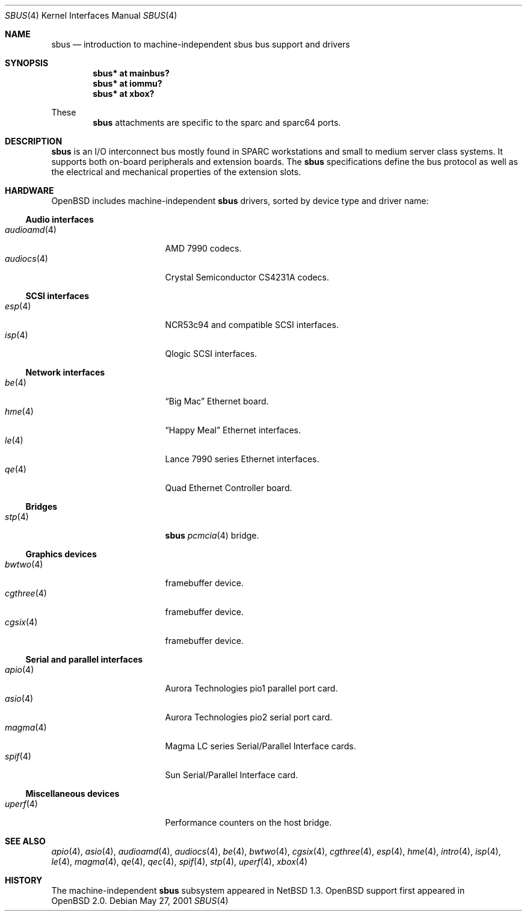 .\"	$OpenBSD: sbus.4,v 1.11 2002/11/08 08:08:47 mpech Exp $
.\"	$NetBSD: sbus.4,v 1.5 2002/01/21 17:54:10 wiz Exp $
.\"
.\" Copyright (c) 2001 The NetBSD Foundation, Inc.
.\" All rights reserved.
.\"
.\" This code is derived from software contributed to The NetBSD Foundation
.\" by Paul Kranenburg.
.\"
.\" Redistribution and use in source and binary forms, with or without
.\" modification, are permitted provided that the following conditions
.\" are met:
.\" 1. Redistributions of source code must retain the above copyright
.\"    notice, this list of conditions and the following disclaimer.
.\" 2. Redistributions in binary form must reproduce the above copyright
.\"    notice, this list of conditions and the following disclaimer in the
.\"    documentation and/or other materials provided with the distribution.
.\" 3. All advertising materials mentioning features or use of this software
.\"    must display the following acknowledgement:
.\"        This product includes software developed by the NetBSD
.\"        Foundation, Inc. and its contributors.
.\" 4. Neither the name of The NetBSD Foundation nor the names of its
.\"    contributors may be used to endorse or promote products derived
.\"    from this software without specific prior written permission.
.\"
.\" THIS SOFTWARE IS PROVIDED BY THE NETBSD FOUNDATION, INC. AND CONTRIBUTORS
.\" ``AS IS'' AND ANY EXPRESS OR IMPLIED WARRANTIES, INCLUDING, BUT NOT LIMITED
.\" TO, THE IMPLIED WARRANTIES OF MERCHANTABILITY AND FITNESS FOR A PARTICULAR
.\" PURPOSE ARE DISCLAIMED.  IN NO EVENT SHALL THE FOUNDATION OR CONTRIBUTORS
.\" BE LIABLE FOR ANY DIRECT, INDIRECT, INCIDENTAL, SPECIAL, EXEMPLARY, OR
.\" CONSEQUENTIAL DAMAGES (INCLUDING, BUT NOT LIMITED TO, PROCUREMENT OF
.\" SUBSTITUTE GOODS OR SERVICES; LOSS OF USE, DATA, OR PROFITS; OR BUSINESS
.\" INTERRUPTION) HOWEVER CAUSED AND ON ANY THEORY OF LIABILITY, WHETHER IN
.\" CONTRACT, STRICT LIABILITY, OR TORT (INCLUDING NEGLIGENCE OR OTHERWISE)
.\" ARISING IN ANY WAY OUT OF THE USE OF THIS SOFTWARE, EVEN IF ADVISED OF THE
.\" POSSIBILITY OF SUCH DAMAGE.
.\"
.Dd May 27, 2001
.Dt SBUS 4
.Os
.Sh NAME
.Nm sbus
.Nd introduction to machine-independent sbus bus support and drivers
.Sh SYNOPSIS
.Cd "sbus* at mainbus?"
.Cd "sbus* at iommu?"
.Cd "sbus* at xbox?"
.Pp
These
.Nm
attachments are specific to the sparc and sparc64 ports.
.Sh DESCRIPTION
.Nm
is an I/O interconnect bus mostly found in
.Tn SPARC
workstations and small to medium server class systems.
It supports both on-board peripherals and extension boards.
The
.Nm
specifications define the bus protocol as well as the electrical and
mechanical properties of the extension slots.
.Sh HARDWARE
.Ox
includes machine-independent
.Nm
drivers, sorted by device type and driver name:
.Ss Audio interfaces
.Bl -tag -width 12n -offset ind -compact
.It Xr audioamd 4
.Tn AMD
7990 codecs.
.It Xr audiocs 4
.Tn "Crystal Semiconductor"
CS4231A codecs.
.El
.Ss SCSI interfaces
.Bl -tag -width 12n -offset ind -compact
.It Xr esp 4
NCR53c94 and compatible
.Tn SCSI
interfaces.
.It Xr isp 4
Qlogic
.Tn SCSI
interfaces.
.El
.Ss Network interfaces
.Bl -tag -width 12n -offset ind -compact
.It Xr be 4
.Dq Big Mac
.Tn Ethernet
board.
.It Xr hme 4
.Dq Happy Meal
.Tn Ethernet
interfaces.
.It Xr le 4
.Tn Lance
7990 series
.Tn Ethernet
interfaces.
.It Xr qe 4
Quad Ethernet Controller
board.
.El
.Ss Bridges
.Bl -tag -width 12n -offset ind -compact
.It Xr stp 4
.Nm sbus
.Xr pcmcia 4
bridge.
.El
.Ss Graphics devices
.Bl -tag -width 12n -offset ind -compact
.It Xr bwtwo 4
framebuffer device.
.It Xr cgthree 4
framebuffer device.
.It Xr cgsix 4
framebuffer device.
.El
.Ss Serial and parallel interfaces
.Bl -tag -width 12n -offset ind -compact
.It Xr apio 4
Aurora Technologies pio1 parallel port card.
.It Xr asio 4
Aurora Technologies pio2 serial port card.
.It Xr magma 4
Magma LC series Serial/Parallel Interface cards.
.It Xr spif 4
Sun Serial/Parallel Interface card.
.El
.Ss Miscellaneous devices
.Bl -tag -width 12n -offset ind -compact
.It Xr uperf 4
Performance counters on the host bridge.
.El
.Sh SEE ALSO
.Xr apio 4 ,
.Xr asio 4 ,
.Xr audioamd 4 ,
.Xr audiocs 4 ,
.Xr be 4 ,
.Xr bwtwo 4 ,
.Xr cgsix 4 ,
.Xr cgthree 4 ,
.Xr esp 4 ,
.Xr hme 4 ,
.Xr intro 4 ,
.Xr isp 4 ,
.Xr le 4 ,
.Xr magma 4 ,
.Xr qe 4 ,
.Xr qec 4 ,
.Xr spif 4 ,
.Xr stp 4 ,
.Xr uperf 4 ,
.Xr xbox 4
.Sh HISTORY
The machine-independent
.Nm sbus
subsystem appeared in
.Nx 1.3 .
.Ox
support first appeared in
.Ox 2.0 .
